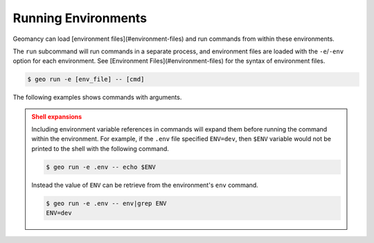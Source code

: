 .. _running-environments:

Running Environments
====================

Geomancy can load [environment files](#environment-files) and run commands
from within these environments.

The ``run`` subcommand will run commands in a separate process, and environment
files are loaded with the ``-e``/``-env`` option for each environment.
See [Environment Files](#environment-files) for the syntax of environment files.

.. code-block:: shell

    $ geo run -e [env_file] -- [cmd]


The following examples shows commands with arguments.

.. tab-set::

    .. tab-item:: Example

        The following runs echo and grep in an environment loaded with the
        ``.env`` file.

        .. code-block:: shell

            $ geo run -e .env -- echo "My first test" | grep -e "test"
            My first test

    .. tab-item:: Example (abbreviated)

        The following is a command that does not produce option conflicts with
        geo--i.e. it does not use a ``-e`` flag, which could be captured by geo.

        .. code-block:: shell

            $ geo run -e .env uname
            Darwin

.. admonition:: Shell expansions
    :class: caution

    Including environment variable references in commands will expand them
    before running the command within the environment. For example, if the
    ``.env`` file specified ``ENV=dev``, then ``$ENV`` variable would not be
    printed to the shell with the following command.

    .. code-block:: shell

        $ geo run -e .env -- echo $ENV


    Instead the value of ``ENV`` can be retrieve from the environment's ``env``
    command.

    .. code-block:: shell

        $ geo run -e .env -- env|grep ENV
        ENV=dev
